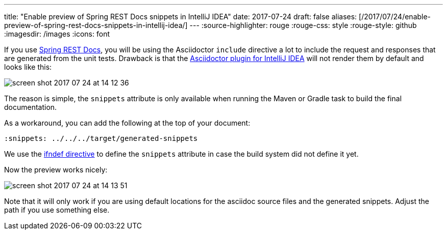 ---
title: "Enable preview of Spring REST Docs snippets in IntelliJ IDEA"
date: 2017-07-24
draft: false
aliases: [/2017/07/24/enable-preview-of-spring-rest-docs-snippets-in-intellij-idea/]
---
:source-highlighter: rouge
:rouge-css: style
:rouge-style: github
:imagesdir: /images
:icons: font

If you use https://projects.spring.io/spring-restdocs/[Spring REST Docs], you will be using the Asciidoctor `include` directive a lot to include the request and responses that are generated from the unit tests. Drawback is that the https://plugins.jetbrains.com/plugin/7391-asciidoc[Asciidoctor plugin for IntelliJ IDEA] will not render them by default and looks like this:

image::{imagesdir}/2017/07/screen-shot-2017-07-24-at-14-12-36.png[]

The reason is simple, the `snippets` attribute is only available when running the Maven or Gradle task to build the final documentation.

As a workaround, you can add the following at the top of your document:

[source]
----

ifndef::snippets[]

:snippets: ../../../target/generated-snippets

endif::[]

----

We use the http://asciidoctor.org/docs/user-manual/#ifndef-directive[ifndef directive] to define the `snippets` attribute in case the build system did not define it yet.

Now the preview works nicely:

image::{imagesdir}//2017/07/screen-shot-2017-07-24-at-14-13-51.png[]

Note that it will only work if you are using default locations for the asciidoc source files and the generated snippets. Adjust the path if you use something else.
